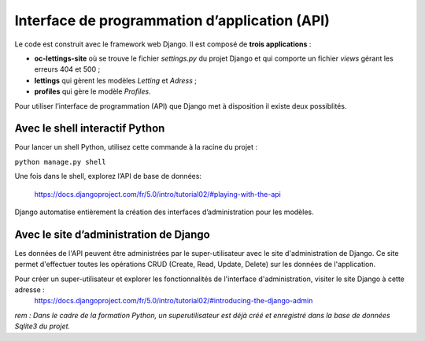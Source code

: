 Interface de programmation d’application (API)
===============================================

Le code est construit avec le framework web Django.
Il est composé de **trois applications** :

* **oc-lettings-site** où se trouve le fichier *settings.py* du projet Django et qui comporte un fichier *views* gérant les erreurs 404 et 500 ;
* **lettings** qui gèrent les modèles *Letting* et *Adress* ;
* **profiles** qui gère le modèle *Profiles*.


Pour utiliser l’interface de programmation (API) que Django met à disposition il existe deux possiblités.

Avec le shell interactif Python
-------------------------------

Pour lancer un shell Python, utilisez cette commande à la racine du projet :

``python manage.py shell``

Une fois dans le shell, explorez l’API de base de données:

    https://docs.djangoproject.com/fr/5.0/intro/tutorial02/#playing-with-the-api

Django automatise entièrement la création des interfaces d’administration pour les modèles.


Avec le site d’administration de Django
---------------------------------------
Les données de l'API peuvent être administrées par le super-utilisateur avec le site d'administration de Django.
Ce site permet d'effectuer toutes les opérations CRUD (Create, Read, Update, Delete) sur les données de l'application.

Pour créer un super-utilisateur et explorer les fonctionnalités de l'interface d'administration, visiter le site Django à cette adresse : 
    https://docs.djangoproject.com/fr/5.0/intro/tutorial02/#introducing-the-django-admin

*rem : Dans le cadre de la formation Python, un superutilisateur est déjà créé et enregistré dans la base de données Sqlite3 du projet.*